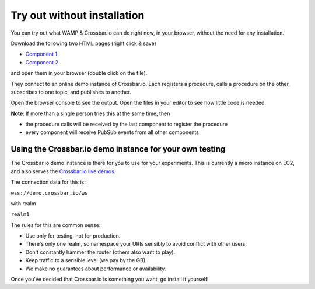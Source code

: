 Try out without installation
============================

You can try out what WAMP & Crossbar.io can do right now, in your
browser, without the need for any installation.

Download the following two HTML pages (right click & save)

-  `Component
   1 <https://raw.githubusercontent.com/crossbario/crossbardemo/master/crossbardemo/crossbardemo/web/demo/minimal/component_01.html>`__
-  `Component
   2 <https://raw.githubusercontent.com/crossbario/crossbardemo/master/crossbardemo/crossbardemo/web/demo/minimal/component_02.html>`__

and open them in your browser (double click on the file).

They connect to an online demo instance of Crossbar.io. Each registers a
procedure, calls a procedure on the other, subscribes to one topic, and
publishes to another.

Open the browser console to see the output. Open the files in your
editor to see how little code is needed.

**Note**: If more than a single person tries this at the same time, then

-  the procedure calls will be received by the last component to
   register the procedure
-  every component will receive PubSub events from all other components

Using the Crossbar.io demo instance for your own testing
--------------------------------------------------------

The Crossbar.io demo instance is there for you to use for your
experiments. This is currently a micro instance on EC2, and also serves
the `Crossbar.io live demos <https://demo.crossbar.io/>`__.

The connection data for this is:

``wss://demo.crossbar.io/ws``

with realm

``realm1``

The rules for this are common sense:

-  Use only for testing, not for production.
-  There's only one realm, so namespace your URIs sensibly to avoid
   conflict with other users.
-  Don't constantly hammer the router (others also want to play).
-  Keep traffic to a sensible level (we pay by the GB).
-  We make no guarantees about performance or availability.

Once you've decided that Crossbar.io is something you want, go install
it yourself!
